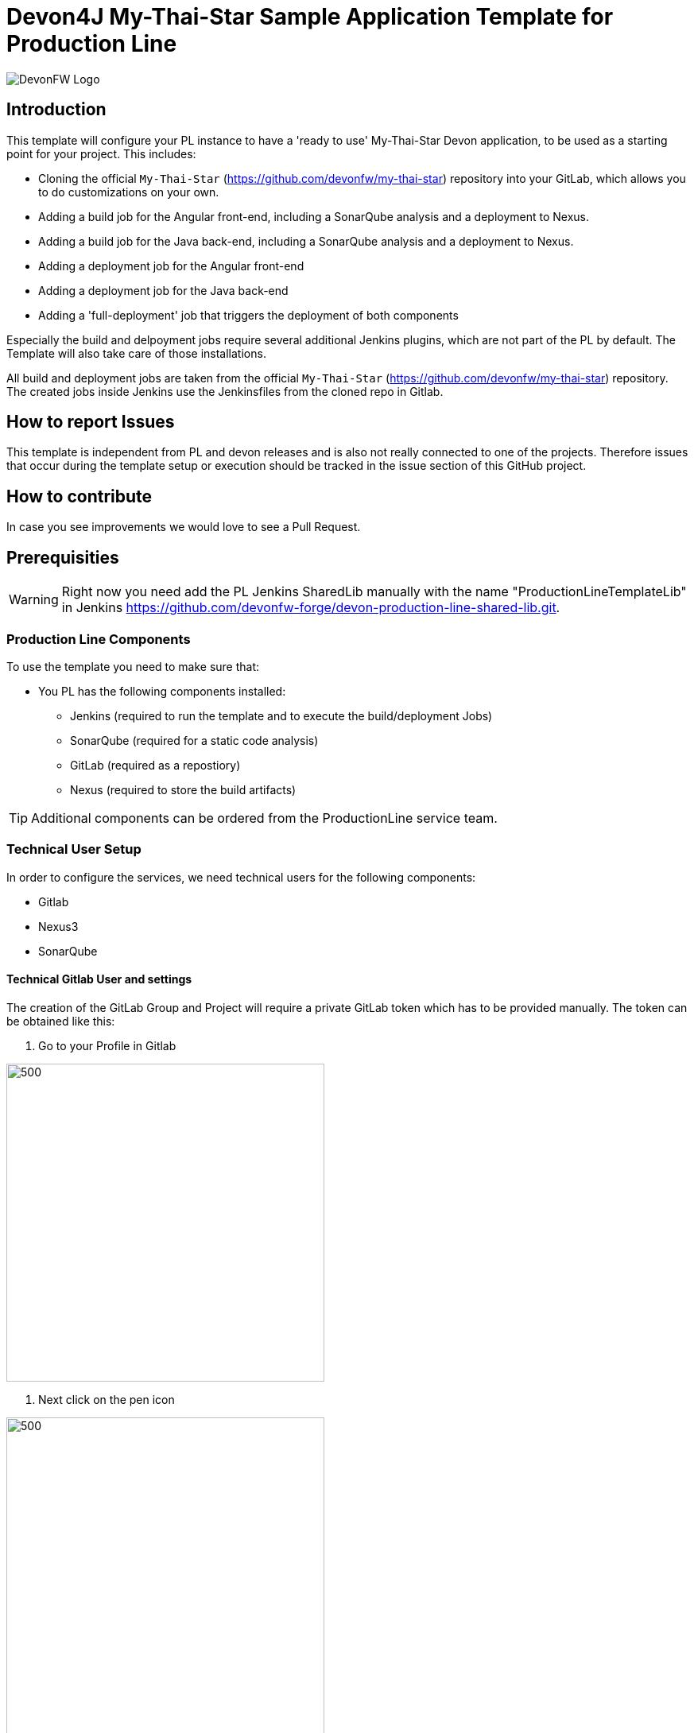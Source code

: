 = Devon4J My-Thai-Star Sample Application Template for Production Line

image::doc/images/devonfw.png[DevonFW Logo]


== Introduction

This template will configure your PL instance to have a 'ready to use' My-Thai-Star Devon application, to be used as a starting point for your project. This includes:

* Cloning the official `My-Thai-Star` (https://github.com/devonfw/my-thai-star) repository into your GitLab, which allows you to do customizations on your own.

* Adding a build job for the Angular front-end, including a SonarQube analysis and a deployment to Nexus.

* Adding a build job for the Java back-end, including a SonarQube analysis and a deployment to Nexus.

* Adding a deployment job for the Angular front-end

* Adding a deployment job for the Java back-end

* Adding a 'full-deployment' job that triggers the deployment of both components

Especially the build and delpoyment jobs require several additional Jenkins plugins, which are not part of the PL by default. The Template will also take care of those installations.

All build and deployment jobs are taken from the official `My-Thai-Star` (https://github.com/devonfw/my-thai-star) repository. The created jobs inside Jenkins use the Jenkinsfiles from the cloned repo in Gitlab.

== How to report Issues

This template is independent from PL and devon releases and is also not really connected to one of the projects. Therefore issues that occur during the template setup or execution should be tracked in the issue section of this GitHub project. 

== How to contribute

In case you see improvements we would love to see a Pull Request.



== Prerequisities

[WARNING]
====
Right now you need add the PL Jenkins SharedLib manually with the name "ProductionLineTemplateLib" in Jenkins https://github.com/devonfw-forge/devon-production-line-shared-lib.git.
====

 
=== Production Line Components

To use the template you need to make sure that:

* You PL has the following components installed:

** Jenkins (required to run the template and to execute the build/deployment Jobs)
** SonarQube (required for a static code analysis)
** GitLab (required as a repostiory)
** Nexus (required to store the build artifacts)


[TIP]
====
Additional components can be ordered from the ProductionLine service team.
====

=== Technical User Setup 

In order to configure the services, we need technical users for the following components:

* Gitlab
* Nexus3
* SonarQube

==== Technical Gitlab User and settings

The creation of the GitLab Group and Project will require a private GitLab token which has to be provided manually. The token can be obtained like this:


1. Go to your Profile in Gitlab

image::./doc/images/profile.png[500,400]

2. Next click on the pen icon

image::./doc/images/pen.png[500,400]

3. On the left menu choose Access Tokens and put token name and check fields like below +

image::./doc/images/token.JPG[600,500]

4. Click "Create personal access token", you should receive notification about created token and token string. Copy the token string.

image::./doc/images/created_token.JPG[600,500]



[IMPORTANT]
====
The GitLab API user needs to have API access and the rights to create a new group. To set this permission follow the next steps:
====

1. Enter the Admin control panel
2. Select 'Users'
3. Select the user(s) in question and click 'Edit'
4. Scroll down to 'Access' and un-tick 'Can Create Group'


==== Technical Nexus3 user and settings

===== Create the technical Nexus User
https://km3.capgemini.com/book/1089771

1. The nexus3-api user should be created in section Administration

image::./doc/images/nexusadmin.png[600,500]

2. New user should have added roles: Admins, nx-admins

image::./doc/images/nexususer.png[600,500]


=====  Add it as credential in Jenkins

Credentials 'nexus-api' user should be added to Jenkins
Jenkins -> Credentials -> System -> Global credentials (unrestricted) -> Add Credentials

image::./doc/images/credential.png[800,500]


=====  Add the user to maven global settings in Jenkins:

1. Jenkins -> Settings -> Managed Files -> Edit Global Maven Settings XML

image::./doc/images/mavensettings.png[600,500]

2.  Add the credential to the settings xml, use the ID "pl-nexus"

image::./doc/images/mavensettings2.png[600,500]


==== Technical SonarQube user and settings

===== Token for SonarQube

* TODO add technical account before

1. Go to SonarQube.
2. Go to your account.
image::./doc/images/sonaraccount.png[600,500]
3. Go to Security tab.
4. Generate the token.

===== Configure Sonarqube in Jenkins

SonarQube must be confifgured in Jenkins, so that we can easily use the SonarQube server in our builds.

Go to Jenkins -> Settings -> Configuration -> SonarQube Servers

Add the following data

image::./doc/images/sonarjenkins.png[600,500]


=== Deployment Requirements

In case you want to use the deployment jobs, make sure you:

* Have an additional test-server (a PL does not include a test environment, so a separate Linux machine is required)

** SSH access should be available through an SSH-RSA key
** Docker-CE has to be installed
** Docker-Compose has to be installed



== How to run it

[WARNING]
====
If it needs to install plugins, a restart will be performed.
So please make sure, that nothing important is running.
====

[IMPORTANT]
====
We have job-parameters inside the template Jenkinsfile that will only be active if Jenkins has run the job at least once!
====

=== Setup template job in Jenkins

* TODO

=== Execute the Jenkins job in your Jenkins

* Go to the Jenkins job.
* Execute job.
* It will try to configure and setup the PL components such as Jenkins/Gitlab and Nexus.


[IMPORTANT]
====
If a restart was needed, you need to trigger the job again!
====

* The job should now show the required parameters, you only need to change the GITLAB PRIVATE TOKEN that you should have generated in the prerequisite section

image::./doc/images/job.png[600,500]

When everything is "green", the template is done and you can have a look in the created "MTS" folder in Jenkins.

[IMPORTANT]
====
It will take a few minutes to clone the official MTS repository to the internal Gitlab.
====

== Expected results

Build job for Frontend 
Build job for Backend
Deploy job for Frontend
Deploy job for Backend
Deploy job for both deployments